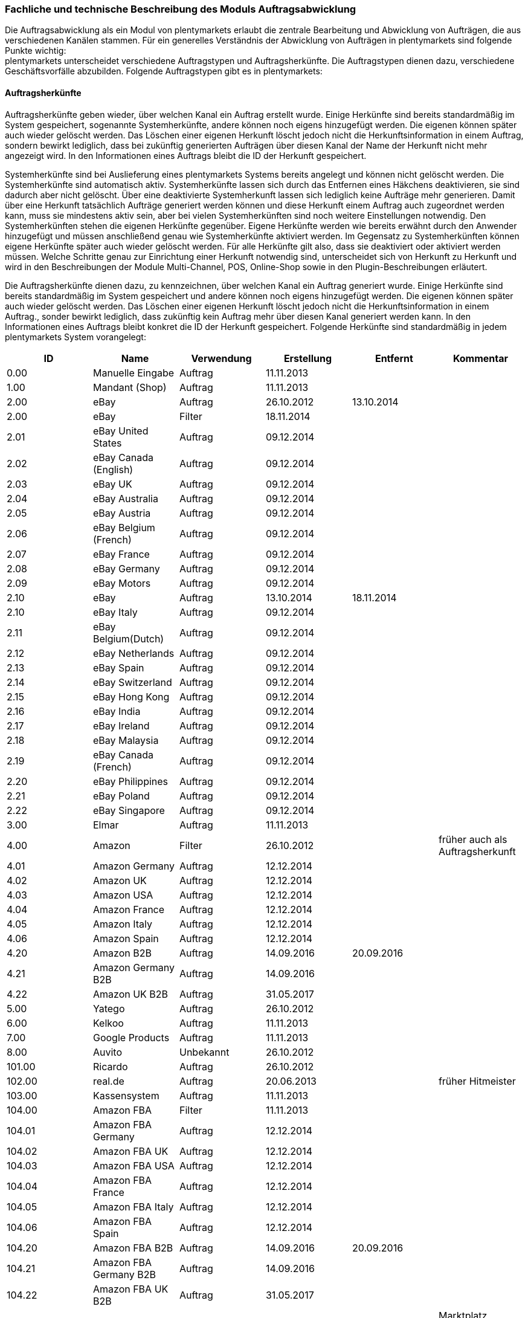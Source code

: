 
=== Fachliche und technische Beschreibung des Moduls Auftragsabwicklung

Die Auftragsabwicklung als ein Modul von plentymarkets erlaubt die zentrale Bearbeitung und Abwicklung von Aufträgen, die aus verschiedenen Kanälen stammen. Für ein generelles Verständnis der Abwicklung von Aufträgen in plentymarkets sind folgende Punkte wichtig: +
plentymarkets unterscheidet verschiedene Auftragstypen und Auftragsherkünfte. Die Auftragstypen dienen dazu, verschiedene Geschäftsvorfälle abzubilden. Folgende Auftragstypen gibt es in plentymarkets:

==== Auftragsherkünfte

Auftragsherkünfte geben wieder, über welchen Kanal ein Auftrag erstellt wurde. Einige Herkünfte sind bereits standardmäßig im System gespeichert, sogenannte Systemherkünfte, andere können noch eigens hinzugefügt werden. Die eigenen können später auch wieder gelöscht werden. Das Löschen einer eigenen Herkunft löscht jedoch nicht die Herkunftsinformation in einem Auftrag, sondern bewirkt lediglich, dass bei zukünftig generierten Aufträgen über diesen Kanal der Name der Herkunft nicht mehr angezeigt wird. In den Informationen eines Auftrags bleibt die ID der Herkunft gespeichert.

Systemherkünfte sind bei Auslieferung eines plentymarkets Systems bereits angelegt und können nicht gelöscht werden. Die Systemherkünfte sind automatisch aktiv. Systemherkünfte lassen sich durch das Entfernen eines Häkchens deaktivieren, sie sind dadurch aber nicht gelöscht. Über eine deaktivierte Systemherkunft lassen sich lediglich keine Aufträge mehr generieren. Damit über eine Herkunft tatsächlich Aufträge generiert werden können und diese Herkunft einem Auftrag auch zugeordnet werden kann, muss sie mindestens aktiv sein, aber bei vielen Systemherkünften sind noch weitere Einstellungen notwendig.
Den Systemherkünften stehen die eigenen Herkünfte gegenüber. Eigene Herkünfte werden wie bereits erwähnt durch den Anwender hinzugefügt und müssen anschließend genau wie Systemherkünfte aktiviert werden. Im Gegensatz zu Systemherkünften können eigene Herkünfte später auch wieder gelöscht werden.
Für alle Herkünfte gilt also, dass sie deaktiviert oder aktiviert werden müssen. Welche Schritte genau zur Einrichtung einer Herkunft notwendig sind, unterscheidet sich von Herkunft zu Herkunft und wird in den Beschreibungen der Module Multi-Channel, POS, Online-Shop sowie in den Plugin-Beschreibungen erläutert.


Die Auftragsherkünfte dienen dazu, zu kennzeichnen, über welchen Kanal ein Auftrag generiert wurde. Einige Herkünfte sind bereits standardmäßig im System gespeichert und andere können noch eigens hinzugefügt werden. Die eigenen können später auch wieder gelöscht werden. Das Löschen einer eigenen Herkunft löscht jedoch nicht die Herkunftsinformation in einem Auftrag., sonder bewirkt lediglich, dass zukünftig kein Auftrag mehr über diesen Kanal generiert werden kann. In den Informationen eines Auftrags bleibt konkret die ID der Herkunft gespeichert. Folgende Herkünfte sind standardmäßig in jedem plentymarkets System vorangelegt:

|===
|ID|Name|Verwendung|Erstellung|Entfernt|Kommentar

|0.00|Manuelle Eingabe|Auftrag|11.11.2013||
|1.00|Mandant (Shop)|Auftrag|11.11.2013||
|2.00|eBay|Auftrag|26.10.2012|13.10.2014|
|2.00|eBay|Filter|18.11.2014||
|2.01|eBay United States|Auftrag|09.12.2014||
|2.02|eBay Canada (English)|Auftrag|09.12.2014||
|2.03|eBay UK|Auftrag|09.12.2014||
|2.04|eBay Australia|Auftrag|09.12.2014||
|2.05|eBay Austria|Auftrag|09.12.2014||
|2.06|eBay Belgium (French)|Auftrag|09.12.2014||
|2.07|eBay France|Auftrag|09.12.2014||
|2.08|eBay Germany|Auftrag|09.12.2014||
|2.09|eBay Motors|Auftrag|09.12.2014||
|2.10|eBay|Auftrag|13.10.2014|18.11.2014|
|2.10|eBay Italy|Auftrag|09.12.2014||
|2.11|eBay Belgium(Dutch)|Auftrag|09.12.2014||
|2.12|eBay Netherlands|Auftrag|09.12.2014||
|2.13|eBay Spain|Auftrag|09.12.2014||
|2.14|eBay Switzerland|Auftrag|09.12.2014||
|2.15|eBay Hong Kong|Auftrag|09.12.2014||
|2.16|eBay India|Auftrag|09.12.2014||
|2.17|eBay Ireland|Auftrag|09.12.2014||
|2.18|eBay Malaysia|Auftrag|09.12.2014||
|2.19|eBay Canada (French)|Auftrag|09.12.2014||
|2.20|eBay Philippines|Auftrag|09.12.2014||
|2.21|eBay Poland|Auftrag|09.12.2014||
|2.22|eBay Singapore|Auftrag|09.12.2014||
|3.00|Elmar|Auftrag|11.11.2013||
|4.00|Amazon|Filter|26.10.2012||früher auch als Auftragsherkunft
|4.01|Amazon Germany|Auftrag|12.12.2014||
|4.02|Amazon UK|Auftrag|12.12.2014||
|4.03|Amazon USA|Auftrag|12.12.2014||
|4.04|Amazon France|Auftrag|12.12.2014||
|4.05|Amazon Italy|Auftrag|12.12.2014||
|4.06|Amazon Spain|Auftrag|12.12.2014||
|4.20|Amazon B2B|Auftrag|14.09.2016|20.09.2016|
|4.21|Amazon Germany B2B|Auftrag|14.09.2016||
|4.22|Amazon UK B2B|Auftrag|31.05.2017||
|5.00|Yatego|Auftrag|26.10.2012||
|6.00|Kelkoo|Auftrag|11.11.2013||
|7.00|Google Products|Auftrag|11.11.2013||
|8.00|Auvito|Unbekannt|26.10.2012||
|101.00|Ricardo|Auftrag|26.10.2012||
|102.00|real.de|Auftrag|20.06.2013||früher Hitmeister
|103.00|Kassensystem|Auftrag|11.11.2013||
|104.00|Amazon FBA|Filter|11.11.2013||
|104.01|Amazon FBA Germany|Auftrag|12.12.2014||
|104.02|Amazon FBA UK|Auftrag|12.12.2014||
|104.03|Amazon FBA USA|Auftrag|12.12.2014||
|104.04|Amazon FBA France|Auftrag|12.12.2014||
|104.05|Amazon FBA Italy|Auftrag|12.12.2014||
|104.06|Amazon FBA Spain|Auftrag|12.12.2014||
|104.20|Amazon FBA B2B|Auftrag|14.09.2016|20.09.2016|
|104.21|Amazon FBA Germany B2B|Auftrag|14.09.2016||
|104.22|Amazon FBA UK B2B|Auftrag|31.05.2017||
|105.00|Zentralverkauf|Auftrag|26.10.2012||Marktplatz geschlossen seit 31.01.2014
|105.00|Shopzilla|Merkmal|26.07.2017||
|106.00|Rakuten.de|Auftrag|11.11.2013||
|106.02|Rakuten.co.uk|Auftrag|18.05.2015||Marktplatz geschlossen seit 31.08.2016
|107.00|Neckermann.de Enterprise|Auftrag|26.10.2012||Keine technische Anbindung vorhanden* (Insolvenz 01.10.2012)
|108.00|Otto|Auftrag|26.10.2012||
|108.02|Otto Integration|Auftrag|05.05.2015||
|109.00|Shopgate|Auftrag|26.10.2012||
|110.00|Allyouneed|Auftrag|26.10.2012|01.12.2018|früher MeinPaket
|111.00|Gimahhot|Auftrag|26.10.2012||Marktplatz geschlossen und übergegangen in Yatego
|112.00|Shopperella|Auftrag|26.10.2012|27.04.2017|Geschlossen bzw. Insolvenz seit Juni 2011
|112.00|billiger.de|Auftrag|27.04.2017||
|113.00|Shopshare|Auftrag|26.10.2012||Keine technische Anbindung vorhanden*
|114.00|Quelle|Auftrag|26.10.2012||Keine technische Anbindung vorhanden*
|115.00|Restposten|Auftrag|26.10.2012||
|116.00|Kauflux|Auftrag|26.10.2012||
|117.00|Home24|Auftrag|26.10.2012||Keine technische Anbindung vorhanden*
|118.00|Zalando|Auftrag|26.10.2012||
|119.00|Neckermann.at Enterprise|Auftrag|26.10.2012||
|120.00|Neckermann.at Cross-Docking|Auftrag|26.10.2012||
|121.00|Idealo|Auftrag|26.10.2012||
|121.02|Idealo Direktkauf|Auftrag|14.07.2016||
|122.00|La Redoute|Auftrag|26.10.2012||
|123.00|Laary|Auftrag|26.10.2012||Keine technische Anbindung vorhanden*
|124.00|SumoNet|Auftrag|26.10.2012||früher SumoScout, Abgeschaltet 30.09.2016
|125.00|Hood|Auftrag|26.10.2012||
|126.00|ParfumDEAL|Auftrag|26.10.2012||Marktplatz geschlossen und übergang zu Gimahhot
|127.00|BeezUP|Auftrag|16.11.2012||
|128.00|Google Shopping DE|Merkmal|15.01.2013||
|129.00|Google Shopping Int.|Merkmal|15.01.2013||
|130.00|Tracdelight|Auftrag|26.03.2013||
|131.00|Plus.de|Auftrag|16.09.2013||
|132.00|GartenXXL.de|Auftrag|16.09.2013||
|133.00|Twenga|Auftrag|25.09.2013||
|134.00|Play.com|Auftrag|21.10.2013||Keine technische Anbindung*
|134.00|SporTrade|Auftrag|24.10.2013||Keine technische Anbindung vorhanden*, Insolvenz Februar 2014
|135.00|Newsletter2Go|Auftrag|24.10.2013||
|136.00|Play.com|Auftrag|24.10.2013||Marktplatz am 23.05.2015 zu Rakuten.co.uk
|137.00|Grosshandel.eu|Auftrag|05.11.2013||
|138.00|Hertie|Auftrag|03.12.2013||
|139.00|CouchCommerce|Auftrag|29.01.2014||Keine technische Anbindung vorhanden*
|140.00|Pixmania|Merkmal|28.02.2014||
|141.00|Schuhe.de|Merkmal|12.05.2014||
|142.00|MyBestBrands|Merkmal|04.08.2014||
|143.00|Cdiscount|Auftrag|12.08.2014||
|143.02|Cdiscount C Logistique|Auftrag|19.08.2016||
|144.00|DaWanda|Auftrag|13.10.2014||
|145.00|Fruugo|Auftrag|12.02.2015||
|146.00|Shopping24|Merkmal|02.07.2015||
|147.00|Flubit|Auftrag|20.07.2015||
|148.00|Web-API|Markierung|05.08.2015||
|149.00|Mercateo|Auftrag|10.08.2015||
|150.00|Check24|Auftrag|01.06.2016||
|153.00|billiger.de|Auftrag|24.04.2017|27.04.2017|
|152.00|BOL.com|Auftrag|01.09.2016||
|204.00|Amazon B2B|Auftrag|07.09.2016|14.09.2016|
|204.01|Amazon Germany B2B|Auftrag|07.09.2016|14.09.2016|
|===
Tabelle 1: Systemherkünfte +
NOTE: *Die Auftragsherkunft ist noch im System hinterlegt, aber es findet kein Datenaustausch mehr statt. Es ist nicht mehr möglich Daten/Artikel über die Schnittstelle zu senden.

Bei den oben aufgeführten Herkünften handelt es sich um Systemherkünfte. Systemherkünfte deshalb, weil sie bei Auslieferung eines plentymarkets Systems bereits angelegt sind und nicht gelöscht werden können. Die Systemherkünfte sind jedoch nicht automatisch aktiv. Sie sind lediglich bereits namentlich angelegt und verfügen über eine ID. Damit über eine Herkunft tatsächlich Aufträge generiert werden können und diese Herkunft einem Auftrag auch zugeordnet werden kann, muss sie mindestens aktiviert werden, aber bei vielen Systemherkünften sind noch weitere Einstellungen notwendig. +
Den Systemherkünften stehen die eigenen Herkünfte gegenüber. Eigene Herkünfte werden wie bereits erwähnt durch den Anwender hinzugefügt und müssen anschließend genau wie Systemherkünfte aktiviert werden. Im Gegensatz zu Systemherkünften können eigene Herkünfte später auch wieder gelöscht werden.  +
Für alle Herkünfte gilt also, dass sie aktiviert werden müssen und keine Herkunft ohne Wunsch des Anwenders zur Verfügung steht. Welche Schritte genau zur Einrichtung einer Herkunft notwendig sind, unterscheidet sich von Herkunft zu Herkunft und wird in den Beschreibungen der Module Multi-Channel, POS, Online-Shop sowie in den Plugin-Beschreibungen erläutert.

Zunächst folgt eine kurze exemplarische Beschreibung der Auftragsabwicklung. Für diese Kurzbeschreibung nehmen wir an, dass die Ware vorrätig ist, der Kunde im Shop gekauft hat und alle Angaben des Kunden korrekt sind.

Die verschiedenen Auftragstypen verfügen in der Auftragsübersicht im System über unterschiedliche Einstellungen und somit über unterschiedliche Bearbeitungsmöglichkeiten. Generell gilt, dass ein Auftrag beim Erstellen im System eine ID erhält, die unabhängig vom Auftragstyp hochgezählt wird. Die Auftrags-ID wird durch das System vergeben. Es handelt sich hierbei um einen eindeutigen sogenannten Auto-Increment-Wert. In einem neu angelegten System sind 2 Beispielaufträge mit den IDs 101 und 102 vorhanden. Ausgehend von der ID 102 wird hochgezählt. Der Startwert für die Auftrags-IDs kann nicht vom Anwender geändert werden, dies geht nur gebührenpflichtig über plentymarkets. +
Zudem wird Aufträgen ein Status zugeordnet. Der verfügbare Statusbereich liegt zwischen 1 und 19.9999, je vier Nachkommastellen sind erlaubt. Einige Status sind im System voreingestellt, eine Übersicht dazu findet sich im https://knowledge.plentymarkets.com/basics/interne-IDs#120[Handbuch]. Es können im verfügbaren Statusbereich Status manuell hinzugefügt und geändert werden.

In dem oben beschriebenen Fall muss der Anwender von plentymarkets während der Abwicklung kaum eingreifen, da weder der Kunde eine Änderung wünscht noch auf Seiten des Anwenders Verzögerungen oder Probleme auftreten. Da jedoch nicht jeder Auftrag so unproblematisch ausgeliefert wird, gibt es viele Einstellungen und Bearbeitungsmöglichkeiten, die ein Eingreifen ermöglichen. In welchen Fällen der Anwender tatsächlich in die Abwicklung eingreift und welche Schritte er ausführt, liegt in seinem Ermessen. In der fachlichen und technischen Beschreibung der Auftragsabwicklung wird nachfolgend nur aufgeführt, was geändert werden kann. Die Schritte und Einstellungen, die gewählt oder geklickt werden müssen, damit die Änderung erfolgt, werden wiederum im Handbuch ausführlich beschrieben.

==== Auftragstypen


Die Aufträge der verschiedenen Auftragstypen verfügen über unterschiedliche Einstellungen und somit über unterschiedliche Bearbeitungsmöglichkeiten. Generell gilt, dass ein Auftrag beim Erstellen im System eine ID erhält, die unabhängig vom Auftragstyp hochgezählt wird. Die Auftrags-ID wird durch das System vergeben. Es handelt sich hierbei um einen eindeutigen sogenannten Auto-Increment-Wert. In einem neu angelegten System sind 2 Beispielaufträge mit den IDs 101 und 102 vorhanden. Ausgehend von der ID 102 wird hochgezählt. Der Startwert für die Auftrags-IDs kann nicht geändert werden.

===== Auftragstyp Auftrag

Der Auftragstyp Auftrag dient zum Erfassen und Abwickeln von Kundenbestellungen. Der Kanal, über den der Auftrag generiert wurde, wird als Herkunft in den Auftragsdaten gespeichert. Wie oben erwähnt, wird Aufträgen außerdem ein Status zugeordnet. Da mithilfe der Auftragsstatus der Fortschritt der Abwicklung abgebildet werden soll, sind auch einige Systemautomatismen mit den Status verknüpft.  +
Aufträge werden bei Eingang in ein plentymarkets System zunächst auf Status 3 gesetzt, diese Statuszuordnung ist ein Systemautomatismus. In Ausnahmefällen, z.B. bei der Systemherkunft Amazon, kann ein Auftrag bei Eingang automatisch auf Status 1 gesetzt werden. +
Anschließend kann der Anwender den Auftrag bearbeiten. Er kann dem Kunden eine Empfangsbestätigung senden. Er kann weitere Artikel, z.B. Gratisproben, hinzufügen. Er könnte dem Kunden einen Rabatt einräumen. Er kann die Rechnungsadresse, die Lieferanschrift, die Versandart sowie die Artikelpositionen ändern. Wie die Absprache mit dem Kunden bei Änderungen am Auftrag erfolgt, ist dabei Sache des Anwenders. Wenn einem Auftrag eine Zahlung zugeordnet werden konnte, erfolgt ein weiterer Statuswechsel. Auf welchen Status der Auftrag wechselt, hängt davon ab, ob der Auftrag unter-, über- oder vollständig bezahlt ist. Wenn ein Auftrag unterbezahlt ist, wird er automatisch auf Status 3.3 gesetzt. Wenn ein Auftrag überbezahlt ist, wird er automatisch auf Status 3.2 gesetzt. Wenn ein Auftrag vollständig bezahlt ist und das Modul Warenwirtschaft nicht verwendet wird, wechselt der Auftrag auf Status 5. Status 5 bedeutet, dass der Auftrag für den Versand freigegeben wurde. Dieser Status eignet sich also, um Picklisten oder Ähnliches zu erstellen. +
Ein vom System angestoßener automatischer Statuswechsel auf Status 5 erfolgt auch für einige Zahlungsarten, bei denen ein Warten auf die Zahlung nicht sinnvoll ist. Zu diesen Zahlungsarten gehören z.B. Kauf auf Rechnung, Lastschrift oder Zahlung per Nachnahme. Eine Liste der Zahlungsarten findet sich im https://knowledge.plentymarkets.com/payment[Handbuch]. +
Wenn das Modul Warenwirtschaft genutzt wird, haben die Einstellungen zur Bestandsführung zusätzlich Einfluss auf den automatischen Statuswechsel, sodass daraus ein anderes Verhalten resultieren kann.

Was ein eingeloggter Benutzer von plentymarkets letztendlich in der Abwicklung eines Auftrags vom Typ Auftrag bearbeiten kann, hängt von seinen Benutzerrechten ab. Die folgende Beschreibung orientiert sich an einem Benutzer mit vollen Bearbeitungsrechten. Bei einem solchen Benutzer hängen die Bearbeitungsmöglichkeiten in einem Auftrag vom Fortschritt der Abwicklung und von der Herkunft ab. Insbesondere das Erzeugen von Dokumenten sorgt für systemseitige Einschränkungen der Bearbeitungsmöglichkeiten, die der Benutzer nicht umgehen kann. Nachdem ein Dokument erzeugt wurde, werden die Einstellungen eingeschränkt, die bearbeitet werden können. Welche Einstellungen noch bearbeitbar sind, hängt wiederum von dem Typ des Dokuments ab. Bei Aufträgen mit einer automatisch zugeordneten Herkunft ist die Herkunft ab dem Moment der Auftragsanlage, also bevor ein Dokument erzeugt wurde, nicht mehr änderbar. Bei Aufträgen mit einer manuell zugeordneten Herkunft ist die Herkunft auch nach Auftragsanlage noch änderbar. Bis das erste Dokument erzeugt wurde, können folgende Angaben ergänzt oder geändert werden:

 . die Rechnungsadresse,
 . die Lieferadresse,
 . die Auftragspositionen,
 . die Bankdaten des Kunden,
 . das Eingabedatum mit Eingabeuhrzeit des Auftrags,
 . das Auftragsgewicht,
 . die Markierung,
 . die Mahnstufe,
 . die Kundennotizen,
 . die Auftragsnotizen,
 . der Status eines Auftrags,
 . der Auftragstyp,
 . der Eigner des Auftrags,
 . die Herkunft, wenn es eine manuell zugeordnete Herkunft ist,
 . die Sprache des Auftrags,
 . das Lager des Auftrags,
 . der Warenausgang kann gebucht werden,
 . das Versanddatum,
 . das Rückgabedatum,
 . die Auftragswährung samt Umrechnungskurs,
 . die Zahlungsart,
 . das Zahlungsziel,
 . der Versanddienstleister,
 . das Versandprofil,
 . die externe Auftragsnummer,
 . das Zeichen des Kunden,
 . die Anzahl der Pakete,
 . die Paketnummern,
 . der Rabatt pro Artikelposition.

Weitere Bearbeitungsmöglichkeiten, die zur Verfügung stehen, wenn noch kein Dokument erzeugt wurde, sind:

 . das Kopieren eines Auftrags,
 . das Teilen eines Auftrags,
 . das Löschen eines Auftrags,
 . das Gruppieren von Aufträgen,
 . das Zuordnen von Lagerorten,
 . das Lösen von Lagerortzuordnungen,
 . das Versenden von E-Mails,
 . das Zuordnen und Zurücksetzen von Zahlungen,
 . das Erstellen von Belegen,
 . das Erstellen von Artikeletiketten für die Varianten im Auftrag
 . und das Erstellen von Lieferaufträgen für den Auftrag.

Das Erstellen eines Belegs, auch Dokument genannt, führt zu Einschränkungen der Bearbeitungsmöglichkeiten. Die Einschränkungen unterscheiden sich je nach Dokument, das erzeugt wurde. Die Dokumente, die in einem Auftrag vom Typ Auftrag erstellt werden können, werden in Tabelle 2 zusammen mit den Bearbeitungsmöglichkeiten aufgeführt.
Zunächst werden jedoch noch einige andere Bearbeitungsmöglichkeiten kurz erläutert, wie das Gruppieren und Teilen von Aufträgen.
Gruppieren bedeutet, dass mindestens zwei Aufträge zu einem neuen Auftrag zusammengefasst werden, wobei die eigentlichen Aufträge gelöscht werden. Der gruppierte Auftrag erhält eine neue Auftrags-ID.
Gruppiert werden können Aufträge jedoch nur unter folgenden Bedingungen:

 * die Rechnungsanschrift ist gleich,
 * die Lieferanschrift ist gleich,
 * die Herkunft ist gleich,
 * der Auftragstyp aller Aufträge ist vom Typ _Auftrag_,
 * es wurde kein Rechnungsdokument erzeugt und
 * die Aufträge haben keine untergeordneten Aufträge anderer Auftragstypen.

Teilen eines Auftrags bedeutet, dass Artikelpositionen gewählt werden und ein neuer Auftrag angelegt wird, der diese Artikelpositionen enthält. Der neu angelegte Auftrag kann wiederum geteilt werden, wenn er mehr als eine Artikelposition enthält. Der ursprüngliche Auftrag bleibt erhalten, lediglich die gewählten Artikelpositionen werden aus dem Auftrag entfernt. Für jeden geteilten Auftrag stehen alle Bearbeitungsmöglichkeiten zur Verfügung.
Das Erstellen von Lieferaufträgen bedeutet, dass im Funktionsumfang reduzierte Aufträge erstellt werden. Ein Lieferauftrag dient dem Versand von Waren aus unterschiedlichen Lagern oder mit unterschiedlicher Verfügbarkeit. Ein Lieferauftrag ist fest mit dem Auftrag, in dem er erstellt wurde, verbunden. Der ursprüngliche Auftrag wird in diesem Zusammenhang auch häufig Hauptauftrag genannt. In einem Lieferauftrag ist es z.B. nicht möglich eine Rechnung zu erstellen, da er nur dem Versand dient und die Rechnung die gesamte Bestellung berücksichtigt. Welche Funktionen genau in einem Lieferauftrag zur Verfügung stehen, wird später detailliert erläutert.
Wenn bereits ein Dokument, wie z.B. eine Rechnung, erzeugt wurde, ist die Bearbeitung stark eingeschränkt. Die folgende Tabelle zeigt, welche Bearbeitungsmöglichkeiten bestehen, nachdem das aufgeführte Dokument im Auftrag erzeugt wurde.

|===
|Dokument|Bearbeitungsmöglichkeiten

|Rechnung|Nach dem Erzeugen sind viele Bearbeitungsmöglichkeiten gesperrt.
|Lieferschein|Das Erzeugen eines Lieferscheins sorgt nicht für Einschränkungen.
|Auftragsbestätigung|Das Erzeugen einer Auftragsbestätigung sorgt nicht für Einschränkungen.
|Mahnung|Das Erzeugen einer Mahnung sorgt nicht für Einschränkungen.
|Adressetikett|Das Erzeugen eines Adressetiketts im Auftrag hat keine Auswirkungen auf den Auftrag.
|Gelangensbestätigung|Das Erzeugen einer Gelangensbestätigung sorgt nicht für Einschränkungen.
|Abhollieferung|Das Erzeugen eines Abhollieferscheins sorgt nicht für Einschränkungen.
|Rücksendeschein|Das Erzeugen eines Rücksendescheins sorgt nicht für Einschränkungen.
|Stornobeleg|Ein Stornobeleg kann nur erzeugt werden, wenn bereits eine Rechnung erzeugt wurde. Durch das Erzeugen des Stornobelegs stehen wieder alle Bearbeitungsmöglichkeiten, die durch das Erzeugen einer Rechnung gesperrt wurden, zur Verfügung.
|===
Tabelle 2: Bearbeitungsmöglichkeiten im Auftrag nach dem Erzeugen eines Dokuments

===== Auftragstyp Angebot

Der Auftragstyp Angebot dient der Unterbreitung von Angeboten an Kunden. Der Funktionsumfang oder die Bearbeitungsmöglichkeiten des Angebots sind geringer als beim Auftrag. So kann z.B. bei einem Angebot kein Warenausgang gebucht werden und es kann nicht in Lieferaufträge geteilt werden, weil dieser Auftragstyp nicht für den Versand vorgesehen ist. Aus diesem Grund können auch keine Paketnummern, kein Versanddatum und kein Rückgabedatum eingetragen werden sowie keine Lagerorte zugeordnet oder wieder gelöst werden. Aus den Aufzählungen oben sind also folgende Punkte nicht möglich: Q, R, S, BB, V, VI, XI. Außerdem ist die Anzahl der Dokumente, die in einem Angebot erzeugt werden können geringer. Vier unterschiedliche Dokumente können erzeugt werden. Diese Dokumente sind:

 * Rechnung,
 * Auftragsbestätigung,
 * Angebot und
 * Stornobeleg

Die weiteren Funktionen gleichen denen eines Auftrags. Das Erzeugen eines Dokuments hat auch beim Angebot Einfluss auf die Bearbeitungsmöglichkeiten. Die folgende Tabelle listet auf, welche Bearbeitungsmöglichkeiten nach dem Erzeugen des jeweiligen Dokuments zur Verfügung stehen.

|===
|Dokument|Bearbeitungsmöglichkeiten

|Rechnung|Nach dem Erzeugen sind viele Bearbeitungsmöglichkeiten gesperrt.
|Auftragsbestätigung|Das Erzeugen einer Auftragsbestätigung sorgt nicht für Einschränkungen.
|Angebot|Das Erzeugen eines Angebotsdokuments sorgt nicht für Einschränkungen.
|Stornobeleg|Ein Stornobeleg kann nur erzeugt werden, wenn bereits eine Rechnung erzeugt wurde. Durch das Erzeugen des Stornobelegs stehen wieder alle Bearbeitungsmöglichkeiten, die durch das Erzeugen einer Rechnung gesperrt wurden, zur Verfügung.
|===
Tabelle 3: Bearbeitungsmöglichkeiten im Angebot nach dem Erzeugen eines Dokuments

===== Auftragstyp Vorbestellung

Der Auftragstyp Vorbestellung dient zum Erfassen von Bestellungen, bei denen das Erscheinungs- oder Verfügbarkeitsdatum der Ware in der Zukunft liegt. Vorbestellungen können manuell erfasst werden oder neue Aufträge des Typs Auftrag, die z.B. Artikel mit einem Erscheinungsdatum in der Zukunft erhalten, können automatisiert in Vorbestellungen umgewandelt werden.  +
Bei einer Vorbestellung kann kein Warenausgang gebucht werden und sie kann nicht in Lieferaufträge geteilt werden, weil dieser Auftragstyp nicht für den Versand vorgesehen ist. Aus diesem Grund können auch keine Paketnummern, kein Versanddatum und kein Rückgabedatum eingetragen werden sowie keine Lagerorte zugeordnet oder wieder gelöst werden. Aus den Aufzählungen oben sind also folgende Punkte nicht möglich: Q, R, S, BB, V, VI, XI. Außerdem ist die Anzahl der Dokumente, die in einer Vorbestellung erzeugt werden können geringer. Folgende Dokumente können erzeugt werden:

 * Rechnung,
 * Auftragsbestätigung und
 * Stornobeleg.

Die weiteren Funktionen gleichen denen eines Auftrags. Das Erzeugen eines Dokuments hat auch bei einer Vorbestellung Einfluss auf die Bearbeitungsmöglichkeiten. Die folgende Tabelle listet auf, welche Bearbeitungsmöglichkeiten nach dem Erzeugen des jeweiligen Dokuments zur Verfügung stehen.

|===
|Dokument|Bearbeitungsmöglichkeiten

|Rechnung|Nach dem Erzeugen sind viele Bearbeitungsmöglichkeiten gesperrt.
|Auftragsbestätigung|Das Erzeugen einer Auftragsbestätigung sorgt nicht für Einschränkungen.
|Stornobeleg|Ein Stornobeleg kann nur erzeugt werden, wenn bereits eine Rechnung erzeugt wurde. Durch das Erzeugen des Stornobelegs stehen wieder alle Bearbeitungsmöglichkeiten, die durch das Erzeugen einer Rechnung gesperrt wurden, zur Verfügung.
|===
Tabelle 4: Bearbeitungsmöglichkeiten in einer Vorbestellung nach dem Erzeugen eines Dokuments

===== Auftragstyp Gutschrift

Der Auftragstyp Gutschrift dient zur Rückzahlung von Beträgen an Kunden. Es handelt sich hierbei also um eine Gutschrift, wie sie im allgemeinen Sprachgebrauch verstanden wird, und nicht um eine buchhalterische Gutschrift. +
Eine Gutschrift ist ein untergeordneter Auftragstyp, d.h. sie ist einem anderen Auftrag eines anderen Typs zugeordnet und kann nur aus einem bereits bestehenden Auftrag heraus erstellt werden. In Aufträgen der folgenden Auftragstypen können Gutschriften erstellt werden:

 * Auftrag
 * Retoure
 * Reparatur
 * Gewährleistung

Bei all diesen Typen kann eine Rückzahlung notwendig werden, deshalb kann bei Ihnen eine Gutschrift erstellt werden. +
Der Standardstatus, den eine Gutschrift nach dem Erstellen erhält, ist Auftragsstatus 11. Alle Varianten, die im Auftrag enthalten sind, zu dem die Gutschrift erzeugt wird, werden zunächst vollständig in die Gutschrift übernommen. Die Varianten können anschließend z.B. aus der Gutschrift entfernt werden. Generell stehen in einem Auftrag des Typs Gutschrift folgende Bearbeitungsmöglichkeiten nicht zur Verfügung:

 * L - kein Ändern des Auftragstyps
 * Q - kein Buchen eines Warenausgang
 * R - kein Eingabefeld für ein Versanddatum
 * S - kein Eingabefeld für ein Rückgabedatum
 * AA - kein Eingabefeld für die Paketanzahl
 * BB - kein Eingabefeld für Paketnummern
 * I - kein Kopieren des Auftrags
 * II - kein Teilen des Auftrags
 * V - kein Zuordnen von Lagerorten
 * VI - kein Lösen von Lagerorten
 * XI - kein Erstellen von Lieferaufträgen

Die Mehrheit dieser Möglichkeiten sind relevant für den Versand von Ware und da eine Gutschrift nicht für den Versand gedacht ist, stehen sie in diesem Auftragstyp nicht zur Verfügung. +
Die folgende Tabelle führt auf welche Dokumente in einer Gutschrift erzeugt werden können und welche Einschränkung durch das Erzeugen entstehen:

|===
|Dokument|Bearbeitungsmöglichkeiten

|Gutschrift|Nach dem Erzeugen sind viele Bearbeitungsmöglichkeiten gesperrt.
|Korrekturbeleg|Das Erzeugen eines Korrekturbelegs sorgt nicht für Einschränkungen.
|Stornobeleg Gutschrift|Ein Stornobeleg kann nur erzeugt werden, wenn bereits eine Gutschrift erzeugt wurde. Durch das Erzeugen des Stornobelegs stehen wieder alle Bearbeitungsmöglichkeiten, die durch das Erzeugen einer Gutschrift gesperrt wurden, zur Verfügung.
|===
Tabelle 5: Bearbeitungsmöglichkeiten in einer Gutschrift nach dem Erzeugen eines Dokuments

===== Auftragstyp Gewährleistung

Der Auftragstyp Gewährleistung dient zum Erfassen und Abwickeln von Artikeln, bei denen der Anspruch auf Gewährleistung zutrifft. +
Eine Gewährleistung kann nur manuell erstellt werden. Eine Gewährleistung ist ein untergeordneter Auftragstyp, d.h. er ist einem anderen Auftrag eines anderen Typs zugeordnet und kann nur aus einem bereits bestehenden Auftrag heraus erstellt werden. Eine Gewährleistung kann aus einem Auftrag des Typs Auftrag oder des Typs Retoure erstellt werden. Beim Erzeugen einer Gewährleistung muss der Anwender wählen, welche Varianten aus dem übergeordneten Auftrag in die Gewährleistung übernommen werden sollen. Erst nachdem die Wahl durch Speichern bestätigt wurde, wird der Auftrag des Typs Gewährleistung erzeugt. Eine Gewährleistung wird automatisch auf Status 5 gesetzt beim Erzeugen. +
In einem Auftrag des Typs Gewährleistung ist es generell nicht möglich eine Mahnstufe zu wählen. Eine Änderung des Auftragstyps ist ebenfalls nicht möglich. Außerdem kann der Auftrag nicht kopiert oder geteilt werden. Damit sind folgende Punkte aus der Aufzählung unter Auftrag nicht möglich:

 * H
 * L
 * I
 * II

|===
|Dokument|Bearbeitungsmöglichkeiten

|Rechnung|Nach dem Erzeugen sind viele Bearbeitungsmöglichkeiten gesperrt.
|Lieferschein|Das Erzeugen eines Lieferscheins sorgt nicht für Einschränkungen.
|Auftragsbestätigung|Das Erzeugen einer Auftragsbestätigung sorgt nicht für Einschränkungen.
|Mahnung|Das Erzeugen einer Mahnung sorgt nicht für Einschränkungen.
|Adressetikett|Das Erzeugen eines Adressetiketts hat keine Auswirkungen auf die Gewährleistung.
|Gelangensbestätigung|Das Erzeugen einer Gelangensbestätigung sorgt nicht für Einschränkungen.
|Abhollieferung|Das Erzeugen eines Abhollieferscheins sorgt nicht für Einschränkungen.
|Rücksendeschein|Das Erzeugen eines Rücksendescheins sorgt nicht für Einschränkungen.
|Stornobeleg|Ein Stornobeleg kann nur erzeugt werden, wenn bereits eine Rechnung erzeugt wurde. Durch das Erzeugen des Stornobelegs stehen wieder alle Bearbeitungsmöglichkeiten, die durch das Erzeugen einer Rechnung gesperrt wurden, zur Verfügung.
|===
Tabelle 6: Bearbeitungsmöglichkeiten in einer Gewährleistung nach dem Erzeugen eines Dokuments

===== Auftragstyp Retoure

Der Auftragstyp Retoure dient zum Erfassen von retournierten Artikeln. Eine Retoure kann manuell oder automatisiert erstellt werden. Eine Retoure ist ein untergeordneter Auftragstyp, da er einem bereits bestehenden Auftrag zugeordnet ist. Manuell kann eine Retoure in einem Auftrag des Typs Auftrag oder des Typs Gewährleistung erstellt werden.  +
Beim manuellen Erzeugen einer Retoure muss der Anwender wählen, welche Varianten aus dem übergeordneten Auftrag in die Retoure übernommen werden sollen. Außerdem kann ein Status und ein Grund für die Retoure ausgewählt werden sowie eine Paketnummer eingetragen werden. Status 9 ist vorausgewählt. Erst nachdem die Wahl durch Speichern bestätigt wurde, wird der Auftrag des Typs Retoure erzeugt. +
In einem Auftrag des Typs Gewährleistung ist es generell nicht möglich eine Mahnstufe zu wählen. Eine Änderung des Auftragstyps ist ebenfalls nicht möglich. Außerdem kann der Auftrag nicht kopiert oder geteilt werden. Weiterhin sind alle Bearbeitungsmöglichkeiten, die im Zusammenhang mit dem Versand oder Zahlungen stehen nicht möglich. Damit sind folgende Punkte aus der Aufzählung unter Auftrag nicht möglich:

 * H
 * L
 * Q
 * R
 * S
 * T
 * U
 * V
 * W
 * X
 * Y
 * Z
 * AA
 * BB
 * CC
 * I
 * II
 * XI

In einer Retoure kann der retournierten Variante ein Artikelstatus zugeordnet werden. Es kann ein Hinweis zur Variante sowie ein Prozentwert, der den Artikelwert der retournierten Varianten angibt, eingetragen werden. Der Grund für die Retoure kann geändert sowie Ware wieder eingebucht werden.

|===
|Dokument|Bearbeitungsmöglichkeiten

|Rücksendeschein|Das Erzeugen eines Rücksendescheins sorgt nicht für Einschränkungen.
|Abhollieferung|Das Erzeugen eines Abhollieferscheins sorgt nicht für Einschränkungen.
|===
Tabelle 7: Bearbeitungsmöglichkeiten in einer Retoure nach dem Erzeugen eines Dokuments

===== Auftragstyp Reparatur

Der Auftragstyp Reparatur dient zum Erfassen von Artikeln, die repariert werden können. Eine Reparatur kann nur aus einem Auftrag vom Typ Retoure heraus erstellt werden. Es handelt sich also um einen Auftrag, der der Retoure untergeordnet ist und in den nur Artikel, die bereits als retourniert erfasst wurden, übernommen werden können. Eine Reparatur kann nur manuell angelegt werden, da bei jedem Artikel geprüft werden muss, ob er repariert und somit in eine Reparatur übernommen werden kann.

|===
|Dokument|Bearbeitungsmöglichkeiten

|Rechnung|Nach dem Erzeugen sind viele Bearbeitungsmöglichkeiten gesperrt.
|Lieferschein|Das Erzeugen eines Lieferscheins sorgt nicht für Einschränkungen.
|Auftragsbestätigung|Das Erzeugen einer Auftragsbestätigung sorgt nicht für Einschränkungen.
|Mahnung|Das Erzeugen einer Mahnung sorgt nicht für Einschränkungen.
|Adressetikett|Das Erzeugen eines Adressetiketts hat keine Auswirkungen auf die Reparatur.
|Gelangensbestätigung|Das Erzeugen einer Gelangensbestätigung sorgt nicht für Einschränkungen.
|Abhollieferung|Das Erzeugen eines Abhollieferscheins sorgt nicht für Einschränkungen.
|Rücksendeschein|Das Erzeugen eines Rücksendescheins sorgt nicht für Einschränkungen.
|Reparaturschein|Das Erzeugen eines Reparaturscheins sorgt nicht für Einschränkungen.
|Stornobeleg|Ein Stornobeleg kann nur erzeugt werden, wenn bereits eine Rechnung erzeugt wurde. Durch das Erzeugen des Stornobelegs stehen wieder alle Bearbeitungsmöglichkeiten, die durch das Erzeugen einer Rechnung gesperrt wurden, zur Verfügung.
|===
Tabelle 8: Bearbeitungsmöglichkeiten in einer Reparatur nach dem Erzeugen eines Dokuments

===== Auftragstyp Sammelauftrag

Der Auftragstyp Sammelauftrag dient zum Zusammenfassen von unbezahlten Aufträgen, für die eine übergreifende Rechnung gestellt werden soll. Beim Erzeugen von Sammelaufträgen werden nur die folgenden drei Auftragstypen berücksichtigt:

 * Auftrag
 * Gewährleistung
 * Reparatur

Die Aufträge, die in einen Sammelauftrag übernommen werden, können durch den Anwender weiter eingeschränkt werden. Zum einen kann er aus den Auftragstypen wählen, welche in Sammelaufträge übernommen werden können. Also ob alle drei Auftragstypen oder nur zwei Auftragstypen oder nur ein Auftragstyp für Sammelaufträge berücksichtigt werden. Zum anderen kann der Anwender Status wählen, die Aufträge haben müssen, um für Sammelaufträge berücksichtigt zu werden. +
Der Sammelauftrag selbst wird automatisch beim Erstellen auf Status 1 gesetzt. +
In einem Sammelauftrag können folgende Dokumente erstellt werden:

 * Rechnung und
 * Mahnung.

|===
|Dokument|Bearbeitungsmöglichkeiten

|Rechnung|Nach dem Erzeugen sind viele Bearbeitungsmöglichkeiten gesperrt.
|Mahnung|Inhalte werden ergänzt
|===
Tabelle 9: Bearbeitungsmöglichkeiten in einem Sammelauftrag nach dem Erzeugen eines Dokuments

===== Auftragstyp Sammelgutschrift

Der Auftragstyp Sammelgutschrift dient zum Zusammenfassen von Gutschriften, um eine Sammelrückzahlung vorzunehmen.

===== Auftragstyp Lieferauftrag

Der Lieferauftrag dient zur Auslieferung von Waren. Für einen Lieferauftrag kann keine Rechnung gestellt werden. Ein Lieferauftrag ist immer einem Auftrag zugeordnet und in diesem Auftrag erfolgt die Rechnungsstellung. Das Anlegen von Lieferaufträgen ist sinnvoll bei Aufträgen mit mehreren Artikelpositionen, die entweder in unterschiedlichen Lagern gelagert werden oder die mit unterschiedlichen Dienstleistern versendet werden sollen. Mithilfe von Lieferaufträgen kann ein Teil der bestellten Ware bereits ausgeliefert werden, während ein anderer Teil erst noch nachbestellt oder produziert wird. +
Es gibt zwei Möglichkeiten, Lieferaufträge anzulegen, manuell oder automatisiert. Beim manuellen Erstellen wählt der Anwender Artikelpositionen aus, die er in einen Lieferauftrag übernehmen möchte. Hierzu gibt er pro Artikelposition die Anzahl ein, die er in einen Lieferauftrag übernehmen möchte. Anschließend muss er auf Lieferauftrag anlegen klicken und ein Lieferauftrag wird angelegt. Diese Vorgehensweise sollte er fortsetzen, bis alle Artikelpositionen in Lieferaufträge überführt worden. +
Beim automatisierten Teilen werden auf einmal alle Artikelpositionen anhand eines festgelegten Kriteriums in Lieferaufträge aufgeteilt. Das Teilen erfolgt jedoch nur, wenn mindestens zwei Lieferaufträge durch das Teilen entstehen. Wenn alle Artikelpositionen in einen Lieferauftrag übernommen würden, wird nicht geteilt. Folgende vier Kriterien stehen für das Teilen in Lieferaufträge zur Wahl:

 * Lager
 * Versandprofil
 * Lager und Versandprofil
 * Lager und Netto-Warenbestand

Das automatisierte Teilen kann wiederum manuell durch den Anwender oder automatisiert angestoßen werden. Automatisiert angestoßen bedeutet, dass der Anwender einen  Zeitpunkt, zu dem ein Auftrag in Lieferaufträge geteilt wird, bestimmt. Die Funktion, die hierzu genutzt werden kann, nennt sich Ereignisaktion. Die allgemeine Funktionsweise von Ereignisaktionen wird an anderer Stelle beschrieben.
